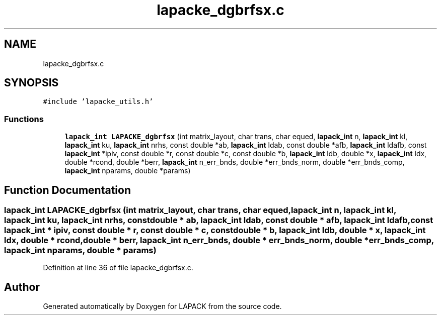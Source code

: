.TH "lapacke_dgbrfsx.c" 3 "Tue Nov 14 2017" "Version 3.8.0" "LAPACK" \" -*- nroff -*-
.ad l
.nh
.SH NAME
lapacke_dgbrfsx.c
.SH SYNOPSIS
.br
.PP
\fC#include 'lapacke_utils\&.h'\fP
.br

.SS "Functions"

.in +1c
.ti -1c
.RI "\fBlapack_int\fP \fBLAPACKE_dgbrfsx\fP (int matrix_layout, char trans, char equed, \fBlapack_int\fP n, \fBlapack_int\fP kl, \fBlapack_int\fP ku, \fBlapack_int\fP nrhs, const double *ab, \fBlapack_int\fP ldab, const double *afb, \fBlapack_int\fP ldafb, const \fBlapack_int\fP *ipiv, const double *r, const double *c, const double *b, \fBlapack_int\fP ldb, double *x, \fBlapack_int\fP ldx, double *rcond, double *berr, \fBlapack_int\fP n_err_bnds, double *err_bnds_norm, double *err_bnds_comp, \fBlapack_int\fP nparams, double *params)"
.br
.in -1c
.SH "Function Documentation"
.PP 
.SS "\fBlapack_int\fP LAPACKE_dgbrfsx (int matrix_layout, char trans, char equed, \fBlapack_int\fP n, \fBlapack_int\fP kl, \fBlapack_int\fP ku, \fBlapack_int\fP nrhs, const double * ab, \fBlapack_int\fP ldab, const double * afb, \fBlapack_int\fP ldafb, const \fBlapack_int\fP * ipiv, const double * r, const double * c, const double * b, \fBlapack_int\fP ldb, double * x, \fBlapack_int\fP ldx, double * rcond, double * berr, \fBlapack_int\fP n_err_bnds, double * err_bnds_norm, double * err_bnds_comp, \fBlapack_int\fP nparams, double * params)"

.PP
Definition at line 36 of file lapacke_dgbrfsx\&.c\&.
.SH "Author"
.PP 
Generated automatically by Doxygen for LAPACK from the source code\&.
